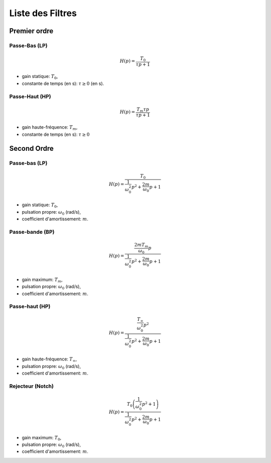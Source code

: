 Liste des Filtres
=================

Premier ordre
-------------

Passe-Bas (LP)
++++++++++++++

.. math::

    H(p)=\frac{T_0}{\tau p+1}​

* gain statique: :math:`T_0`, 
* constante de temps (en s): :math:`\tau \ge 0` (en s).

Passe-Haut (HP)
+++++++++++++++

.. math::

    H(p)=\frac{T_m\tau p}{\tau p+1}​

* gain haute-fréquence: :math:`T_m`, 
* constante de temps (en s): :math:`\tau \ge 0`


Second Ordre
------------

Passe-bas (LP)
++++++++++++++

.. math::

    H(p)=\frac{T_0}{\frac{1}{\omega_0^2}p^2+\frac{2m}{\omega_0}p+1}​

* gain statique: :math:`T_0`, 
* pulsation propre: :math:`\omega_0` (rad/s),
* coefficient d'amortissement: :math:`m`.

Passe-bande (BP)
++++++++++++++++

.. math::

    H(p)=\frac{\frac{2mT_m}{\omega_0}p}{\frac{1}{\omega_0^2}p^2+\frac{2m}{\omega_0}p+1}​

* gain maximum: :math:`T_m`, 
* pulsation propre: :math:`\omega_0` (rad/s),
* coefficient d'amortissement: :math:`m`. 

Passe-haut (HP)
+++++++++++++++

.. math::

    H(p)=\frac{\frac{T_{\infty}}{\omega_0^2}p^2}{\frac{1}{\omega_0^2}p^2+\frac{2m}{\omega_0}p+1}​

* gain haute-fréquence: :math:`T_{\infty}`,
* pulsation propre: :math:`\omega_0` (rad/s),
* coefficient d'amortissement: :math:`m`. 

Rejecteur (Notch)
+++++++++++++++++

.. math::

    H(p)=\frac{T_0\left(\frac{1}{\omega_0^2}p^2+1\right)}{\frac{1}{\omega_0^2}p^2+\frac{2m}{\omega_0}p+1}​

* gain maximum: :math:`T_0`, 
* pulsation propre: :math:`\omega_0` (rad/s),
* coefficient d'amortissement: :math:`m`. 